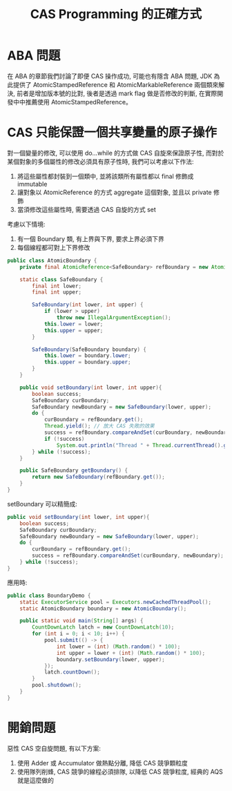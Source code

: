 #+TITLE: CAS Programming 的正確方式
* ABA 問題
在 ABA 的章節我們討論了即便 CAS 操作成功, 可能也有隱含 ABA 問題, JDK 為此提供了 AtomicStampedReference 和 AtomicMarkableReference 兩個類來解決, 前者是增加版本號的比對, 後者是透過 mark flag 做是否修改的判斷, 在實際開發中中推薦使用 AtomicStampedReference。
* CAS 只能保證一個共享變量的原子操作
對一個變量的修改, 可以使用 do...while 的方式做 CAS 自旋來保證原子性, 而對於某個對象的多個屬性的修改必須具有原子性時, 我們可以考慮以下作法:
1. 將這些屬性都封裝到一個類中, 並將該類所有屬性都以 final 修飾成 immutable
2. 讓對象以 AtomicReference 的方式 aggregate 這個對象, 並且以 private 修飾
3. 當須修改這些屬性時, 需要透過 CAS 自旋的方式 set

考慮以下情境:
1. 有一個 Boundary 類, 有上界與下界, 要求上界必須下界
2. 每個線程都可對上下界修改
#+begin_src java
public class AtomicBoundary {
    private final AtomicReference<SafeBoundary> refBoundary = new AtomicReference<>(new SafeBoundary(Integer.MIN_VALUE, Integer.MAX_VALUE));

    static class SafeBoundary {
        final int lower;
        final int upper;

        SafeBoundary(int lower, int upper) {
            if (lower > upper)
                throw new IllegalArgumentException();
            this.lower = lower;
            this.upper = upper;
        }

        SafeBoundary(SafeBoundary boundary) {
            this.lower = boundary.lower;
            this.upper = boundary.upper;
        }
    }

    public void setBoundary(int lower, int upper){
        boolean success;
        SafeBoundary curBoundary;
        SafeBoundary newBoundary = new SafeBoundary(lower, upper);
        do {
            curBoundary = refBoundary.get();
            Thread.yield(); // 放大 CAS 失敗的效果
            success = refBoundary.compareAndSet(curBoundary, newBoundary);
            if (!success)
                System.out.println("Thread " + Thread.currentThread().getName() + " CAS faild");
        } while (!success);
    }

    public SafeBoundary getBoundary() {
        return new SafeBoundary(refBoundary.get());
    }
}
#+end_src

setBoundary 可以精簡成:
#+begin_src java
    public void setBoundary(int lower, int upper){
        boolean success;
        SafeBoundary curBoundary;
        SafeBoundary newBoundary = new SafeBoundary(lower, upper);
        do {
            curBoundary = refBoundary.get();
            success = refBoundary.compareAndSet(curBoundary, newBoundary);
        } while (!success);
    }
#+end_src

應用時:
#+begin_src java
public class BoundaryDemo {
    static ExecutorService pool = Executors.newCachedThreadPool();
    static AtomicBoundary boundary = new AtomicBoundary();

    public static void main(String[] args) {
        CountDownLatch latch = new CountDownLatch(10);
        for (int i = 0; i < 10; i++) {
            pool.submit(() -> {
                int lower = (int) (Math.random() * 100);
                int upper = lower + (int) (Math.random() * 100);
                boundary.setBoundary(lower, upper);
            });
            latch.countDown();
        }
        pool.shutdown();
    }
}
#+end_src
* 開銷問題
惡性 CAS 空自旋問題, 有以下方案:
1. 使用 Adder 或 Accumulator 做熱點分離, 降低 CAS 競爭顆粒度
2. 使用隊列削蜂, CAS 競爭的線程必須排隊, 以降低 CAS 競爭粒度, 經典的 AQS 就是這麼做的
